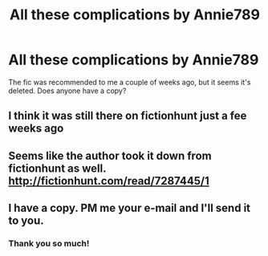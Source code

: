 #+TITLE: All these complications by Annie789

* All these complications by Annie789
:PROPERTIES:
:Score: 6
:DateUnix: 1476214886.0
:DateShort: 2016-Oct-11
:END:
The fic was recommended to me a couple of weeks ago, but it seems it's deleted. Does anyone have a copy?


** I think it was still there on fictionhunt just a fee weeks ago
:PROPERTIES:
:Score: 1
:DateUnix: 1476215057.0
:DateShort: 2016-Oct-11
:END:


** Seems like the author took it down from fictionhunt as well. [[http://fictionhunt.com/read/7287445/1]]
:PROPERTIES:
:Author: asinglemantear
:Score: 1
:DateUnix: 1476231455.0
:DateShort: 2016-Oct-12
:END:


** I have a copy. PM me your e-mail and I'll send it to you.
:PROPERTIES:
:Author: PsychoGeek
:Score: 0
:DateUnix: 1476234757.0
:DateShort: 2016-Oct-12
:END:

*** Thank you so much!
:PROPERTIES:
:Score: 1
:DateUnix: 1476261724.0
:DateShort: 2016-Oct-12
:END:
